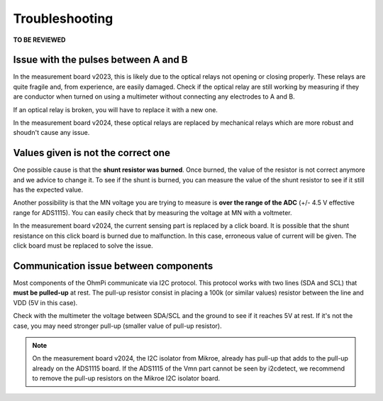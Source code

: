 Troubleshooting
********************

**TO BE REVIEWED**

Issue with the pulses between A and B
=====================================

In the measurement board v2023, this is likely due to the optical relays not opening or closing properly. These relays are quite fragile and, from experience, are easily damaged. Check if the optical relay are still working by measuring if they are conductor when turned on using a multimeter without connecting any electrodes to A and B.

If an optical relay is broken, you will have to replace it with a new one.

In the measurement board v2024, these optical relays are replaced by mechanical relays which are more robust and shoudn't cause any issue.


Values given is not the correct one
===================================

One possible cause is that the **shunt resistor was burned**. Once burned, the value of the resistor is not correct anymore and we advice to change it. To see if the shunt is burned, you can measure the value of the shunt resistor to see if it still has the expected value.

Another possibility is that the MN voltage you are trying to measure is **over the range of the ADC** (+/- 4.5 V effective range for ADS1115). You can easily check that by measuring the voltage at MN with a voltmeter.

In the measurement board v2024, the current sensing part is replaced by a click board. It is possible that the shunt resistance on this click board is burned due to malfunction. In this case, erroneous value of current will be given. The click board must be replaced to solve the issue.


Communication issue between components
======================================

Most components of the OhmPi communicate via I2C protocol. This protocol works with two lines (SDA and SCL) that **must be pulled-up** at rest. The pull-up resistor consist in placing a 100k (or similar values) resistor between the line and VDD (5V in this case).

Check with the multimeter the voltage between SDA/SCL and the ground to see if it reaches 5V at rest. If it's not the case, you may need stronger pull-up (smaller value of pull-up resistor).

.. note::
    On the measurement board v2024, the I2C isolator from Mikroe, already has pull-up that adds to the pull-up already on the ADS1115 board. If the ADS1115 of the Vmn part cannot be seen by i2cdetect, we recommend to remove the pull-up resistors on the Mikroe I2C isolator board.

